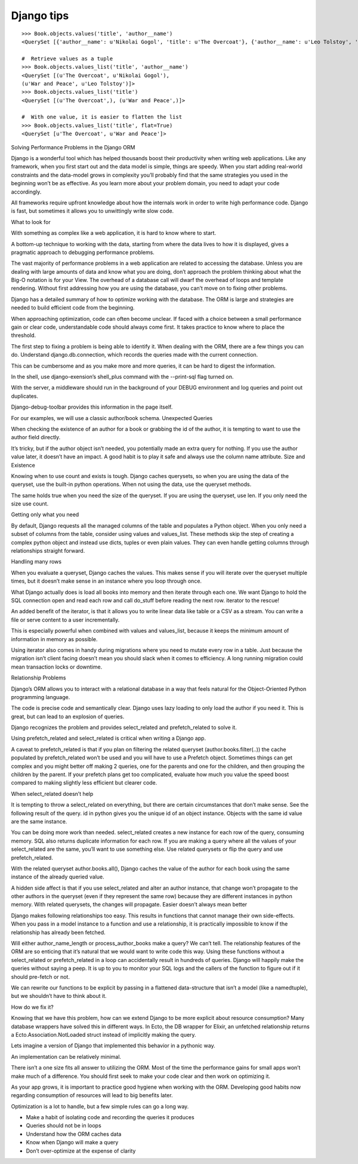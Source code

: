 
.. index::
   pair: Tips ; Django 


.. _django_tips:

===================================================
Django tips
===================================================

.. seealso:: 

   - https://gist.github.com/kyle-eshares/0c30d81c4f8f201a41b916a2dd864b2c#file-values-py
   - https://medium.com/@hansonkd/performance-problems-in-the-django-orm-1f62b3d04785#.qoy9oemyt


::

    >>> Book.objects.values('title', 'author__name')
    <QuerySet [{'author__name': u'Nikolai Gogol', 'title': u'The Overcoat'}, {'author__name': u'Leo Tolstoy', 'title': u'War and Peace'}]>

    #  Retrieve values as a tuple
    >>> Book.objects.values_list('title', 'author__name')
    <QuerySet [(u'The Overcoat', u'Nikolai Gogol'),
    (u'War and Peace', u'Leo Tolstoy')]>
    >>> Book.objects.values_list('title')
    <QuerySet [(u'The Overcoat',), (u'War and Peace',)]>

    #  With one value, it is easier to flatten the list
    >>> Book.objects.values_list('title', flat=True)
    <QuerySet [u'The Overcoat', u'War and Peace']>


Solving Performance Problems in the Django ORM

Django is a wonderful tool which has helped thousands boost their productivity 
when writing web applications. Like any framework, when you first start out and 
the data model is simple, things are speedy. When you start adding real-world 
constraints and the data-model grows in complexity you’ll probably find that 
the same strategies you used in the beginning won’t be as effective. 
As you learn more about your problem domain, you need to adapt your code accordingly.

All frameworks require upfront knowledge about how the internals work in order 
to write high performance code. Django is fast, but sometimes it allows you to 
unwittingly write slow code.

What to look for

With something as complex like a web application, it is hard to know where to start.

A bottom-up technique to working with the data, starting from where the data 
lives to how it is displayed, gives a pragmatic approach to debugging performance 
problems.



The vast majority of performance problems in a web application are related to 
accessing the database. Unless you are dealing with large amounts of data and 
know what you are doing, don’t approach the problem thinking about what the 
Big-O notation is for your View. The overhead of a database call will dwarf 
the overhead of loops and template rendering. Without first addressing how 
you are using the database, you can’t move on to fixing other problems.

Django has a detailed summary of how to optimize working with the database. 
The ORM is large and strategies are needed to build efficient code from the beginning.

When approaching optimization, code can often become unclear. If faced with a 
choice between a small performance gain or clear code, understandable code 
should always come first. It takes practice to know where to place the threshold.

The first step to fixing a problem is being able to identify it. When dealing 
with the ORM, there are a few things you can do. Understand django.db.connection, 
which records the queries made with the current connection.

This can be cumbersome and as you make more and more queries, it can be hard 
to digest the information.

In the shell, use django-exension’s shell_plus command with the --print-sql 
flag turned on.

With the server, a middleware should run in the background of your DEBUG 
environment and log queries and point out duplicates. 

Django-debug-toolbar provides this information in the page itself.

For our examples, we will use a classic author/book schema.
Unexpected Queries

When checking the existence of an author for a book or grabbing the id of the 
author, it is tempting to want to use the author field directly.

It’s tricky, but if the author object isn’t needed, you potentially made an 
extra query for nothing. If you use the author value later, it doesn’t have an 
impact. A good habit is to play it safe and always use the column name attribute.
Size and Existence

Knowing when to use count and exists is tough. Django caches querysets, so 
when you are using the data of the queryset, use the built-in python operations. 
When not using the data, use the queryset methods.

The same holds true when you need the size of the queryset. If you are using 
the queryset, use len. If you only need the size use count.

Getting only what you need

By default, Django requests all the managed columns of the table and populates 
a Python object. When you only need a subset of columns from the table, 
consider using values and values_list. These methods skip the step of creating 
a complex python object and instead use dicts, tuples or even plain values. 
They can even handle getting columns through relationships straight forward.

Handling many rows

When you evaluate a queryset, Django caches the values. This makes sense if you 
will iterate over the queryset multiple times, but it doesn’t make sense in an 
instance where you loop through once.

What Django actually does is load all books into memory and then iterate 
through each one. We want Django to hold the SQL connection open and read 
each row and call do_stuff before reading the next row. iterator to the rescue!

An added benefit of the iterator, is that it allows you to write linear data 
like table or a CSV as a stream. You can write a file or serve content to a 
user incrementally.

This is especially powerful when combined with values and values_list, because 
it keeps the minimum amount of information in memory as possible.

Using iterator also comes in handy during migrations where you need to mutate 
every row in a table. Just because the migration isn’t client facing doesn’t 
mean you should slack when it comes to efficiency. A long running migration 
could mean transaction locks or downtime.

Relationship Problems

Django’s ORM allows you to interact with a relational database in a way that 
feels natural for the Object-Oriented Python programming language.

The code is precise code and semantically clear. Django uses lazy loading to 
only load the author if you need it. This is great, but can lead to an explosion 
of queries.

Django recognizes the problem and provides select_related and prefetch_related 
to solve it.

Using prefetch_related and select_related is critical when writing a Django app.

A caveat to prefetch_related is that if you plan on filtering the related 
queryset (author.books.filter(..)) the cache populated by prefetch_related 
won’t be used and you will have to use a Prefetch object. Sometimes things 
can get complex and you might better off making 2 queries, one for the 
parents and one for the children, and then grouping the children by the 
parent. If your prefetch plans get too complicated, evaluate how much 
you value the speed boost compared to making slightly less efficient but 
clearer code.

When select_related doesn’t help

It is tempting to throw a select_related on everything, but there are certain 
circumstances that don’t make sense. See the following result of the query. id 
in python gives you the unique id of an object instance. Objects with the same 
id value are the same instance.

You can be doing more work than needed. select_related creates a new instance 
for each row of the query, consuming memory. SQL also returns duplicate 
information for each row. If you are making a query where all the values of 
your select_related are the same, you’ll want to use something else. 
Use related querysets or flip the query and use prefetch_related.

With the related queryset author.books.all(), Django caches the value of the 
author for each book using the same instance of the already queried value.

A hidden side affect is that if you use select_related and alter an author 
instance, that change won’t propagate to the other authors in the queryset 
(even if they represent the same row) because they are different instances 
in python memory. With related querysets, the changes will propagate.
Easier doesn’t always mean better

Django makes following relationships too easy. This results in functions 
that cannot manage their own side-effects. When you pass in a model instance 
to a function and use a relationship, it is practically impossible to know 
if the relationship has already been fetched.

Will either author_name_length or process_author_books make a query? 
We can’t tell. The relationship features of the ORM are so enticing that 
it’s natural that we would want to write code this way. Using these functions 
without a select_related or prefetch_related in a loop can accidentally result 
in hundreds of queries. 
Django will happily make the queries without saying a peep. It is up to you to 
monitor your SQL logs and the callers of the function to figure out if it 
should pre-fetch or not.

We can rewrite our functions to be explicit by passing in a flattened 
data-structure that isn’t a model (like a namedtuple), but we shouldn’t 
have to think about it.

How do we fix it?

Knowing that we have this problem, how can we extend Django to be more 
explicit about resource consumption? Many database wrappers have solved 
this in different ways. In Ecto, the DB wrapper for Elixir, an unfetched 
relationship returns a Ecto.Association.NotLoaded struct instead of 
implicitly making the query.

Lets imagine a version of Django that implemented this behavior in a 
pythonic way.

An implementation can be relatively minimal.


There isn’t a one size fits all answer to utilizing the ORM. Most of the time 
the performance gains for small apps won’t make much of a difference. 
You should first seek to make your code clear and then work on optimizing it. 

As your app grows, it is important to practice good hygiene when working with 
the ORM. Developing good habits now regarding consumption of resources will 
lead to big benefits later.

Optimization is a lot to handle, but a few simple rules can go a long way.

- Make a habit of isolating code and recording the queries it produces
- Queries should not be in loops
- Understand how the ORM caches data
- Know when Django will make a query
- Don’t over-optimize at the expense of clarity


